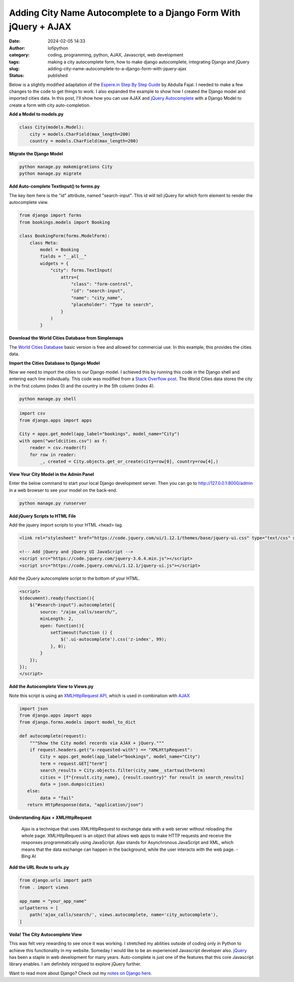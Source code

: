 Adding City Name Autocomplete to a Django Form With jQuery + AJAX
#################################################################
:date: 2024-02-05 14:33
:author: lofipython
:category: coding, programming, python, AJAX, Javascript, web development
:tags: making a city autocomplete form, how to make django autocomplete, integrating Django and jQuery
:slug: adding-city-name-autocomplete-to-a-django-form-with-jquery-ajax
:status: published

Below is a slightly modified adaptation of the `Espere.in Step By Step Guide <https://espere.in/Enhance-Your-Django-App:-Step-by-Step-Guide-to-Implementing-Autocomplete-Search-with-jQuery/>`__
by Abdulla Fajal. I needed to make a few changes to the code to get things to work.
I also expanded the example to show how I created the Django model and imported cities data.
In this post, I'll show how you can use AJAX and `jQuery Autocomplete <https://jqueryui.com/autocomplete/>`__
with a Django Model to create a form with city auto-completion.


**Add a Model to models.py**

.. code-block:: python

    class City(models.Model):
        city = models.CharField(max_length=200)
        country = models.CharField(max_length=200)


**Migrate the Django Model**

.. code:: console

   python manage.py makemigrations City
   python manage.py migrate


**Add Auto-complete TextInput() to forms.py**

The key item here is the "id" attribute, named "search-input". This id will tell jQuery
for which form element to render the autocomplete view.

.. code-block:: python

       from django import forms
       from bookings.models import Booking

       class BookingForm(forms.ModelForm):
           class Meta:
               model = Booking
               fields = "__all__"
               widgets = {
                   "city": forms.TextInput(
                       attrs={
                           "class": "form-control",
                           "id": "search-input",
                           "name": "city_name",
                           "placeholder": "Type to search",
                       }
                   )
               }


**Download the World Cities Database from Simplemaps**

The `World Cities Database <https://simplemaps.com/data/world-cities>`__ basic version
is free and allowed for commercial use. In this example, this provides the cities data.

**Import the Cities Database to Django Model**

Now we need to import the cities to our Django model. I achieved this by running
this code in the Django shell and entering each line individually. This code was
modified from a `Stack Overflow post <https://stackoverflow.com/questions/2459979/how-to-import-csv-data-into-django-models>`__.
The World Cities data stores the city in the first column (index 0) and the country
in the 5th column (index 4).

.. code:: console

   python manage.py shell


.. code-block:: python

  import csv
  from django.apps import apps

  City = apps.get_model(app_label="bookings", model_name="City")
  with open("worldcities.csv") as f:
      reader = csv.reader(f)
      for row in reader:
          _, created = City.objects.get_or_create(city=row[0], country=row[4],)


.. image:: {static}/images/djangoshell.png
  :alt: running Python in the Django shell


**View Your City Model in the Admin Panel**

Enter the below command to start your local Django development server. Then you
can go to http://127.0.0.1:8000/admin in a web browser to see your model on the back-end.

.. code:: console

   python manage.py runserver


**Add jQuery Scripts to HTML File**

Add the jquery import scripts to your HTML <head> tag.

.. code-block:: javascript

  <link rel="stylesheet" href="https://code.jquery.com/ui/1.12.1/themes/base/jquery-ui.css" type="text/css" media="all" />

  <!-- Add jQuery and jQuery UI JavaScript -->
  <script src="https://code.jquery.com/jquery-3.6.4.min.js"></script>
  <script src="https://code.jquery.com/ui/1.12.1/jquery-ui.js"></script>


Add the jQuery autocomplete script to the bottom of your HTML.

.. code-block:: javascript

  <script>
  $(document).ready(function(){
      $("#search-input").autocomplete({
          source: "/ajax_calls/search/",
          minLength: 2,
          open: function(){
              setTimeout(function () {
                  $('.ui-autocomplete').css('z-index', 99);
              }, 0);
          }
      });
  });
  </script>


**Add the Autocomplete View to Views.py**

Note this script is using an `XMLHttpRequest API <https://developer.mozilla.org/en-US/docs/Web/API/XMLHttpRequest>`__,
which is used in combination with `AJAX <https://en.wikipedia.org/wiki/Ajax_(programming)>`__

.. code-block:: python

    import json
    from django.apps import apps
    from django.forms.models import model_to_dict

    def autocomplete(request):
        """Show the City model records via AJAX + jQuery."""
        if request.headers.get("x-requested-with") == "XMLHttpRequest":
            City = apps.get_model(app_label="bookings", model_name="City")
            term = request.GET["term"]
            search_results = City.objects.filter(city_name__startswith=term)
            cities = [f"{result.city_name}, {result.country}" for result in search_results]
            data = json.dumps(cities)
       else:
            data = "fail"
       return HttpResponse(data, "application/json")


**Understanding Ajax + XMLHttpRequest**

  Ajax is a technique that uses XMLHttpRequest  to exchange data with a web server
  without reloading the whole page. XMLHttpRequest is an object that allows web apps
  to make HTTP requests and receive the responses programmatically using JavaScript.
  Ajax stands for Asynchronous JavaScript and XML,  which means that the data exchange
  can happen in the background, while the user interacts with the web page.
  - Bing AI

**Add the URL Route to urls.py**

.. code-block:: python

    from django.urls import path
    from . import views

    app_name = "your_app_name"
    urlpatterns = [
        path('ajax_calls/search/', views.autocomplete, name='city_autocomplete'),
    ]


**Voila! The City Autocomplete View**

.. image:: {static}/images/jQueryautocomplete.png
  :alt: adding autocomplete to a Django form with jQuery


This was felt very rewarding to see once it was working. I stretched my abilities
outside of coding only in Python to achieve this functionality in my website.
Someday I would like to be an experienced Javascript developer also. `jQuery <https://api.jquery.com/>`__ has
been a staple in web development for many years. Auto-complete is just one of the features
that this core Javascript library enables. I am definitely intrigued to explore jQuery further.

Want to read more about Django? Check out my
`notes on Django here <https://lofipython.com/first-impressions-and-key-concepts-of-the-django-python-web-framework>`__.
